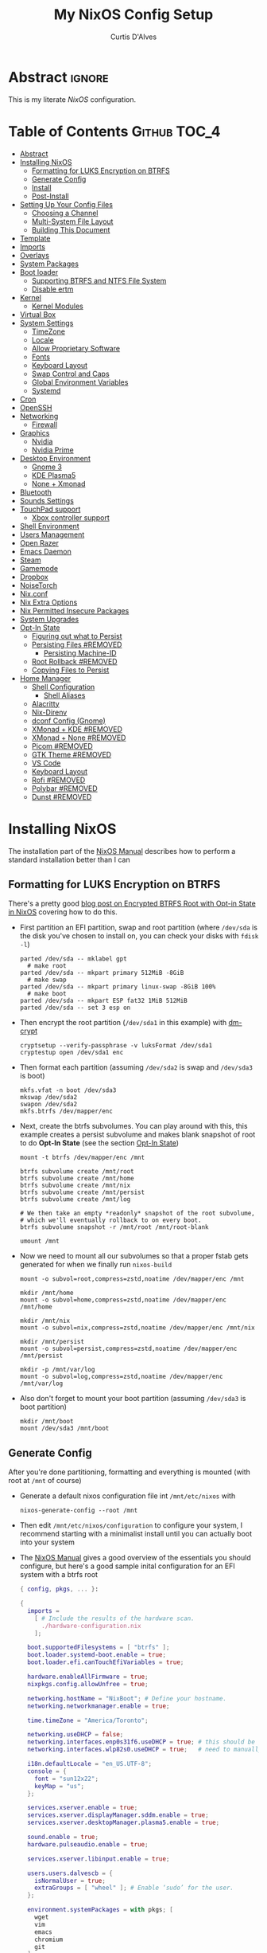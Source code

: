* Header                                                             :noexport:
# -*- mode: org; -*-
# (my/execute-startup-blocks)

#+TITLE: My NixOS Config Setup
#+AUTHOR: Curtis D'Alves
#+EMAIL: curtis.dalves@gmail.com
#+DESCRIPTION: My NixOS Configuration File, Written in Org-mode.
#+STARTUP: indent lognoteclock-out
#+OPTIONS: html-postamble:nil toc:nil d:nil num:nil :results nil
#+PROPERTY: header-args :tangle init.el :comments link :results none

* Abstract :ignore:
  :PROPERTIES:
  :CUSTOM_ID: Abstract
  :END:

  This is my literate [[nixos.org/manual/nixos/stable][NixOS]] configuration.

* Table of Contents                                            :Github:TOC_4:
  :PROPERTIES:
  :CUSTOM_ID: Table-of-Contents
  :END:
- [[#abstract][Abstract]]
- [[#installing-nixos][Installing NixOS]]
  - [[#formatting-for-luks-encryption-on-btrfs][Formatting for LUKS Encryption on BTRFS]]
  - [[#generate-config][Generate Config]]
  - [[#install][Install]]
  - [[#post-install][Post-Install]]
- [[#setting-up-your-config-files][Setting Up Your Config Files]]
  - [[#choosing-a-channel][Choosing a Channel]]
  - [[#multi-system-file-layout][Multi-System File Layout]]
  - [[#building-this-document][Building This Document]]
- [[#template][Template]]
- [[#imports][Imports]]
- [[#overlays][Overlays]]
- [[#system-packages][System Packages]]
- [[#boot-loader][Boot loader]]
  - [[#supporting-btrfs-and-ntfs-file-system][Supporting BTRFS and NTFS File System]]
  - [[#disable-ertm][Disable ertm]]
- [[#kernel][Kernel]]
  - [[#kernel-modules][Kernel Modules]]
- [[#virtual-box][Virtual Box]]
- [[#system-settings][System Settings]]
  - [[#timezone][TimeZone]]
  - [[#locale][Locale]]
  - [[#allow-proprietary-software][Allow Proprietary Software]]
  - [[#fonts][Fonts]]
  - [[#keyboard-layout][Keyboard Layout]]
  - [[#swap-control-and-caps][Swap Control and Caps]]
  - [[#global-environment-variables][Global Environment Variables]]
  - [[#systemd][Systemd]]
- [[#cron][Cron]]
- [[#openssh][OpenSSH]]
- [[#networking][Networking]]
  - [[#firewall][Firewall]]
- [[#graphics][Graphics]]
  - [[#nvidia][Nvidia]]
  - [[#nvidia-prime][Nvidia Prime]]
- [[#desktop-environment][Desktop Environment]]
  - [[#gnome-3][Gnome 3]]
  - [[#kde-plasma5][KDE Plasma5]]
  - [[#none--xmonad][None + Xmonad]]
- [[#bluetooth][Bluetooth]]
- [[#sounds-settings][Sounds Settings]]
- [[#touchpad-support][TouchPad support]]
  - [[#xbox-controller-support][Xbox controller support]]
- [[#shell-environment][Shell Environment]]
- [[#users-management][Users Management]]
- [[#open-razer][Open Razer]]
- [[#emacs-daemon][Emacs Daemon]]
- [[#steam][Steam]]
- [[#gamemode][Gamemode]]
- [[#dropbox][Dropbox]]
- [[#noisetorch][NoiseTorch]]
- [[#nixconf][Nix.conf]]
- [[#nix-extra-options][Nix Extra Options]]
- [[#nix-permitted-insecure-packages][Nix Permitted Insecure Packages]]
- [[#system-upgrades][System Upgrades]]
- [[#opt-in-state][Opt-In State]]
  - [[#figuring-out-what-to-persist][Figuring out what to Persist]]
  - [[#persisting-files-removed][Persisting Files #REMOVED]]
    - [[#persisting-machine-id][Persisting Machine-ID]]
  - [[#root-rollback-removed][Root Rollback #REMOVED]]
  - [[#copying-files-to-persist][Copying Files to Persist]]
- [[#home-manager][Home Manager]]
  - [[#shell-configuration][Shell Configuration]]
    - [[#shell-aliases][Shell Aliases]]
  - [[#alacritty][Alacritty]]
  - [[#nix-direnv][Nix-Direnv]]
  - [[#dconf-config-gnome][dconf Config (Gnome)]]
  - [[#xmonad--kde-removed][XMonad + KDE #REMOVED]]
  - [[#xmonad--none-removed][XMonad + None #REMOVED]]
  - [[#picom-removed][Picom #REMOVED]]
  - [[#gtk-theme-removed][GTK Theme #REMOVED]]
  - [[#vs-code][VS Code]]
  - [[#keyboard-layout-1][Keyboard Layout]]
  - [[#rofi-removed][Rofi #REMOVED]]
  - [[#polybar-removed][Polybar #REMOVED]]
  - [[#dunst-removed][Dunst #REMOVED]]

* Installing NixOS 
The installation part of the [[https://nixos.org/manual/nixos/stable/index.html#ch-installation][NixOS Manual]] describes how to perform a standard
installation better than I can

** Formatting for LUKS Encryption on BTRFS
There's a pretty good [[https://mt-caret.github.io/blog/posts/2020-06-29-optin-state.html][blog post on Encrypted BTRFS Root with Opt-in State in
NixOS]] covering how to do this. 

- First partition an EFI partition, swap and root
  partition (where ~/dev/sda~ is the disk you've chosen to install on, you can
  check your disks with ~fdisk -l~)
  #+BEGIN_SRC shell :tangle no
  parted /dev/sda -- mklabel gpt
    # make root
  parted /dev/sda -- mkpart primary 512MiB -8GiB
    # make swap
  parted /dev/sda -- mkpart primary linux-swap -8GiB 100%
    # make boot
  parted /dev/sda -- mkpart ESP fat32 1MiB 512MiB
  parted /dev/sda -- set 3 esp on
  #+END_SRC
- Then encrypt the root partition (~/dev/sda1~ in this example)  with [[https://wiki.archlinux.org/index.php/Dm-crypt][dm-crypt]]
  #+BEGIN_SRC shell :tangle no
  cryptsetup --verify-passphrase -v luksFormat /dev/sda1
  cryptestup open /dev/sda1 enc
  #+END_SRC
- Then format each partition (assuming ~/dev/sda2~ is swap and ~/dev/sda3~ is boot)
  #+BEGIN_SRC shell :tangle no
  mkfs.vfat -n boot /dev/sda3 
  mkswap /dev/sda2
  swapon /dev/sda2
  mkfs.btrfs /dev/mapper/enc
  #+END_SRC
- Next, create the btrfs subvolumes. You can play around with this, this example
  creates a persist subvolume and makes blank snapshot of root to do *Opt-In
  State* (see the section [[#opt-in-state][Opt-In State]])
  #+BEGIN_SRC shell :tangle no
  mount -t btrfs /dev/mapper/enc /mnt

  btrfs subvolume create /mnt/root
  btrfs subvolume create /mnt/home
  btrfs subvolume create /mnt/nix
  btrfs subvolume create /mnt/persist
  btrfs subvolume create /mnt/log

  # We then take an empty *readonly* snapshot of the root subvolume,
  # which we'll eventually rollback to on every boot.
  btrfs subvolume snapshot -r /mnt/root /mnt/root-blank

  umount /mnt
  #+END_SRC
- Now we need to mount all our subvolumes so that a proper fstab gets generated
  for when we finally run ~nixos-build~
  #+BEGIN_SRC shell :tangle no
  mount -o subvol=root,compress=zstd,noatime /dev/mapper/enc /mnt

  mkdir /mnt/home
  mount -o subvol=home,compress=zstd,noatime /dev/mapper/enc /mnt/home

  mkdir /mnt/nix
  mount -o subvol=nix,compress=zstd,noatime /dev/mapper/enc /mnt/nix

  mkdir /mnt/persist
  mount -o subvol=persist,compress=zstd,noatime /dev/mapper/enc /mnt/persist

  mkdir -p /mnt/var/log
  mount -o subvol=log,compress=zstd,noatime /dev/mapper/enc /mnt/var/log
  #+END_SRC
- Also don't forget to mount your boot partition (assuming ~/dev/sda3~ is boot
  partition)
  #+BEGIN_SRC shell :tangle no
  mkdir /mnt/boot
  mount /dev/sda3 /mnt/boot
  #+END_SRC
  
** Generate Config
After you're done partitioning, formatting and everything is mounted (with root
at ~/mnt~ of course)
- Generate a default nixos configuration file int ~/mnt/etc/nixos~ with
  #+BEGIN_SRC shell :tangle no
  nixos-generate-config --root /mnt
  #+END_SRC
- Then edit ~/mnt/etc/nixos/configuration~ to configure your system, I recommend
  starting with a minimalist install until you can actually boot into your
  system
- The [[https://nixos.org/manual/nixos/stable/index.html#ch-installation][NixOS Manual]] gives a good overview of the essentials you should configure,
  but here's a good sample inital configuration for an EFI system with a btrfs root
  #+BEGIN_SRC nix :tangle no
  { config, pkgs, ... }:

  {
    imports =
      [ # Include the results of the hardware scan.
        ./hardware-configuration.nix
      ];

    boot.supportedFilesystems = [ "btrfs" ];
    boot.loader.systemd-boot.enable = true;
    boot.loader.efi.canTouchEfiVariables = true;

    hardware.enableAllFirmware = true;
    nixpkgs.config.allowUnfree = true;

    networking.hostName = "NixBoot"; # Define your hostname.
    networking.networkmanager.enable = true;

    time.timeZone = "America/Toronto";

    networking.useDHCP = false;
    networking.interfaces.enp0s31f6.useDHCP = true; # this should be generated for you
    networking.interfaces.wlp82s0.useDHCP = true;   # need to manually turn on any network interfaces

    i18n.defaultLocale = "en_US.UTF-8";
    console = {
      font = "sun12x22";
      keyMap = "us";
    };

    services.xserver.enable = true;
    services.xserver.displayManager.sddm.enable = true;
    services.xserver.desktopManager.plasma5.enable = true;

    sound.enable = true;
    hardware.pulseaudio.enable = true;

    services.xserver.libinput.enable = true;

    users.users.dalvescb = {
      isNormalUser = true;
      extraGroups = [ "wheel" ]; # Enable ‘sudo’ for the user.
    };

    environment.systemPackages = with pkgs; [
      wget 
      vim
      emacs
      chromium
      git
    ];
  
    services.openssh.enable = true;
    system.stateVersion = "20.09"; # Did you read the comment?

    }
    #+END_SRC
  - Also make sure everything in ~/mnt/etc/nixos/hardware-configuration.nix~ is
    correct, in particular if you followed the btrfs file layout in the previous
    section make sure ~/var/log~ subvolume is mounted early enough in the boot
    process by adding ~neededForBoot = true~, i.e.
    #+BEGIN_SRC nix :tangle no
    fileSystems."/var/log" =
      { device = "/dev/disk/by-uuid/f73c53b7-ae6c-4240-89c3-511ad918edcc";
        fsType = "btrfs";
        options = [ "subvol=log" "compress=zstd" "noatime" ];
        neededForBoot = true;
      };
  #+END_SRC
  
** Install
Finally, after you've you have generated and edited your configuration, simply
run
#+BEGIN_SRC shell :tangle no
nixos-install
reboot
#+END_SRC

** Post-Install
After a successful installation you should 
- begin properly configuring ~/mnt/etc/nixos/configuration~
- if you followed the btrfs subvolume setup in [[#formatting-for-luks-encryption-on-btrfs][Formatting for LUKS Encryption on
  BTRFS]] optionally enable [[#opt-in-state][Opt-In State]]
  
* Setting Up Your Config Files
[[#building-this-document][Building This Document]] will generate a file ~common-configuration.nix~, which is
designed to be imported by your main ~configuration.nix~ that will contain any
system specific information so that the majority of your config can be shared by
multiple systems 

** Choosing a Channel
NixOS will default to the most recent stable channel (at the time of writing
this 20.09). To list the current channel you're on
#+BEGIN_SRC shell :tangle no
sudo nix-channel --list
  nixos https://nixos.org/channels/nixos-20.09
#+END_SRC
I use the nixos-unstable channel (it's not really that unstable, and makes NixOS
more of a rolling-release distro like Arch). Switch channels with
#+BEGIN_SRC shell :tangle no
sudo nix-channel --add https://nixos.org/channels/nixos-unstable nixos
sudo nix-channel --update
#+END_SRC
and then rebuild and upgrade (you should upgrade every time you do a nix-channel update)
#+BEGIN_SRC shell :tangle no
sudo nixos-rebuild switch --upgrade
#+END_SRC

** Multi-System File Layout
- Clone this repository to your home, i.e. if ~<user>~ is your username:
  ~/home/<user>/nixconfig~
- Create a new directory in the repo to store system specific configuration
  files, i.e. if <hostname> is your hostname create the directory:
  ~/home/<user>/nixconfig/<hostname>~
- Copy your generated ~/etc/nixos/hardware-configuration.nix~ into
  ~/home/<user>/nixconfig/<hostname>~
- Create a main configuration file
  ~/home/<user>/nixconfig/<hostname>/configuration.nix~ which will import the
  other configurations and contain any system specific config, for example:
  #+BEGIN_SRC nix :tangle no

  {
    imports =
      [ 
        ./hardware-configuration.nix
        ../common-configuration.nix
        ./user-configuration.nix
      ];

    networking.hostName = "<hostname>"; # replace with actual hostname
    nix.nixPath = [
      # "home-manager=/nix/var/nix/profiles/per-user/root/channels/home-manager"
      # "nixpkgs=/nix/var/nix/profiles/per-user/root/channels/nixos/nixpkgs"
      # "nixos-config=/home/<user>/nixconfig/${config.networking.hostName}/configuration.nix"
    ];


    networking.useDHCP = false;
    networking.interfaces.<interface>.useDHCP = true; # replace wiht actual networking interfaces

    fileSystems."/var/log".neededForBoot = true;
  }
  #+END_SRC
- Create a ~/home/<user>/nixconfig/<hostname>/user-configuration.nix~ and setup
  your user configuration (see [[#users-management][Users Management]])

- ~nix.nixPath~ will change your default ~nixo-config~ path from ~/etc/nixos~,
  but the first time you rebuild you'll have to specify this manually, i.e.
  #+BEGIN_SRC shell :tangle no
  nixos-rebuild -I /home/<user>/nixconfig/<hostname>/configuration.nix switch
  #+END_SRC
  
** Building This Document
This is an Emacs [[https://orgmode.org][Org Mode]] document, and thus needs emacs to be
built. However, on a fresh NixOS installation you can build this from a
temporary shell environment via
#+BEGIN_SRC sh :tangle no :results output silent 
nix-shell -p emacs
emacs --file NixOSConfiguration.org --eval '(progn (org-babel-tangle) (kill-emacs))'
#+END_SRC
However, I recommend you first do a basic install as laid out in [[#installing-nixos][Installing
NixOS]], then using ~org-babel-tangle~ from within emacs.

* Template
  - The NixOS configuration file is actually a /Nix expression/, which is the Nix
    package manager's purely functional language for describing how to build
    packages.
  - The first line (~{ config, pkgs, ... }~) denotes that  this is actually a
    function that takes at least two arguments ~config~ and ~pkgs~. The function
    returns a set of *option definitions* ~{ <<insert-config-here>> }~ (i.e. where
    the entirety of the configuration code in this document is inserted)
    
    #+BEGIN_SRC nix :tangle common-configuration.nix :noweb yes
    # Edit this configuration file to include configuration common between hosts
    # NOTE this was generated from the org file NixOSConfiguration.org
    { config, pkgs, flake-inputs, ... }:

    {
      <<insert-config-here>>
    }
    #+END_SRC
    
* Imports
Import other modules (and [[https://nix-community.github.io/home-manager/index.html#sec-install-nixos-module][Home Manager]]) here
#+BEGIN_SRC nix :tangle no :noweb-ref insert-config-here
imports = [ ];
#+END_SRC
*NOTE* to import home-manager this way you need to add it to nix channels with
#+BEGIN_SRC shell :tangle no
sudo nix-channel --add https://github.com/nix-community/home-manager/archive/master.tar.gz home-manager
sudo nix-channel --update
#+END_SRC
Also make sure home-manager is in your ~NIX_PATH~ variable (see [[#multi-system-file-layout][Multi-System
File Layout]] for an example of how/where to set it)

* Overlays
Overlays provide a method to extend and change the imported nixpkgs. See
[[https://nixos.wiki/wiki/Overlays][Overlays]] for details

#+BEGIN_SRC nix :tangle no :noweb-ref insert-config-here
nixpkgs.overlays = let
  # this overlay is just a tmp fix for a steam update issue, track here https://github.com/ValveSoftware/steam-runtime/issues/462
  # remove me when the issue is fixed
  steam-overlay =(self: super: { steam = super.steam.override { extraPkgs = pkgs: with pkgs; [ pango harfbuzz libthai ]; }; } ) ;
  plasma-framework-overly = (final: prev:
    let
      libsForQt5 = prev.libsForQt5.overrideScope' (
        finalx: prevx:
        let
          kdeFrameworks = prevx.kdeFrameworks.overrideScope' (
            finaly: prevy: {
              plasma-framework = prevy.plasma-framework.overrideAttrs (oldAttrs:
                rec {
                  # NOTE update me as nixpkgs gets updated, see
                  # nixpkgs/pkgs/development/libraries/kde-frameworks/srcs.nix to see current version
                  # and apply fixes in https://github.com/xmonad/xmonad/issues/174
                  src = pkgs.fetchurl {
                    url = "https://github.com/dalvescb/plasma-framework/archive/refs/tags/xmonad-5.90.tar.gz";
                    sha256 = "sha256-8EoNNnSW6nxwyc5h/vR6BnF71c3J2WlZL1ivHfcGsWI=";
                    name = "plasma-framework-5.90.0.tar.gz";
                  };
                });
            });
          plasma5 = prevx.plasma5;
          kdeGear = prevx.kdeGear;
          all = kdeFrameworks // plasma5 // plasma5.thirdParty // kdeGear;
          libsForQt5 = all // {
            inherit kdeFrameworks plasma5 kdeGear;
            kdeApplications = kdeGear;
          };
        in libsForQt5 // {
          inherit libsForQt5;
        });
    in { inherit libsForQt5;
          inherit (libsForQt5) plasma-desktop;
          plasma5Packages = libsForQt5;
        }
  );
  hls-overlay = (self: super:
    let
      disableCabalFlag = super.haskell.lib.disableCabalFlag;

      hslWithoutPlugins = super.haskellPackages.haskell-language-server.override  {
        hls-fourmolu-plugin = null;
        hls-ormolu-plugin = null;
        # supportedGhcVersions = [ "884" "8107" "90" ];
      };
      withoutFourmoluFlag = disableCabalFlag hslWithoutPlugins "fourmolu";
      hls = disableCabalFlag withoutFourmoluFlag "ormolu";
    in { haskell-language-server = hls;  } );
# in [ plasma-framework-overly ];
in [ ];  # use no overlays atm
#+END_SRC

* System Packages
Install packages system-wide by adding them to ~environment.systemPackages~.
*NOTE* multiple declarations (between modules) will result in /merging/ of this
list, so not necessarily all installed system packages need to be located here
#+BEGIN_SRC nix :tangle no :noweb-ref insert-config-here
environment.systemPackages = let
    system = "x86_64-linux";
    doom-emacs = flake-inputs.doom-emacs;
    my-cookies =
        # ...
        (
            pkgs.python3Packages.buildPythonPackage rec {
            pname = "my-cookies";
            version = "0.1.3";
            # src = pkgs.python3Packages.fetchPypi {
            #     inherit pname version;
            #     sha256 = "ddee63d0714e5d4c94a3a61550a4276dac6f014b43a114f31aa5bc1d47f3ad0f";
            # };
            src = pkgs.fetchurl {
              url = "https://files.pythonhosted.org/packages/8c/3e/bcebe0f7b2d2a622fe9ea181bedcdce6dc70eed480a098e4f0b1569b1da3/my_cookies-0.1.3.tar.gz";
              hash = "sha256-3e5j0HFOXUyUo6YVUKQnbaxvAUtDoRTzGqW8HUfzrQ8=";
            };
            doCheck = false;
            propagatedBuildInputs = [
                # Specify dependencies
                # pkgs.python3Packages.numpy
            ];
            }
        );
in with pkgs; [
  my-cookies
  wget
  ispell
  vim
  # emacs
  doom-emacs
  git
  imagemagick
  subversion
  firefox-bin
  chromium
  brave
  discord
  nix-index
  libva
  libva-utils
  razergenie
  linuxPackages_5_15.openrazer
  pciutils
  arc-kde-theme
  # plasma5.kwallet-pam
  # plasma5.sddm-kcm
  haskellPackages.stack
  # (haskell-language-server.override { supportedGhcVersions = [ "902" "924" ]; })
  haskell-language-server
  # haskellPackages.Cabal-syntax
  haskellPackages.Agda
  haskellPackages.implicit-hie
  cabal-install
  ghc
  python3Full
  snapper
  python38Packages.setuptools
  # emacs26Packages.agda2-mode
  agda
  agda-pkg
  texlive.combined.scheme-full
  # alacritty
  libsForQt5.ark
  zip
  unzip
  unrar
  mattermost-desktop
  slack
  teams
  zoom-us
  snapper
  # steam
  # steam-run
  chntpw
  ntfs3g
  libsForQt5.plasma-integration
  libsForQt5.plasma-browser-integration
  # libsForQt5.kdeconnect-kde
  libsForQt5.okular
  xorg.xkill
  htop
  linuxPackages_5_15.xpadneo
  gsmartcontrol
  smartmontools
  pkg-config
  alsa-lib
  xorg.xrandr
  arandr
  killall
  libnotify
  jupyter
  pandoc
  libreoffice
  rnnoise-plugin
  noisetorch
  vulkan-tools
  vulkan-loader
  vulkan-validation-layers
  python311Packages.pygments
  ipopt
  docker
  # haskell.packages.ghc883.haskell-language-server
  glmark2
  # ripgrep

  (ripgrep.overrideAttrs (old: {
                doInstallCheck = false;
        }))
  (ripgrep-all.overrideAttrs (old: {
                doInstallCheck = false;
        }))
  # ripgrep-all
  # dropbox - we don't need this in the environment. systemd unit pulls it in
  dropbox-cli
  nodePackages.mermaid-cli
  graphviz
  xdot
  haskellPackages.graphmod
  obs-studio
  vlc
  haruna
  mkvtoolnix
  niv
  shotcut
  gnome.nautilus
  gnome.sushi
  scrot
  btop
  lm_sensors
  xsensors
  hddtemp
  kde-gtk-config
  arc-theme
  materia-theme
  orchis-theme
  libsForQt5.knotifications
  libsForQt5.sddm-kcm
  libsForQt5.konqueror
  rnix-lsp
  spotify
  webtorrent_desktop
  transmission-qt
  kgraphviewer
  libgtop
  etcher
  openrgb
  poppler
  ditaa
  texlab
  ltex-ls
  html-tidy
  dolphin-emu
  sqlite
  clang
  clang-tools
  clangStdenv
  bear
  cmake
  elmPackages.elm
  elmPackages.nodejs
  elmPackages.elm-language-server
  elmPackages.elm-test
  elmPackages.elm-format
  elmPackages.elm-json
  elmPackages.elm-review
  elmPackages.elm-live
  elm2nix
  thunderbird
  silver-searcher
  gnome-icon-theme
  gnome.gnome-tweaks
  gnome.dconf-editor
  gnomeExtensions.appindicator
  gnomeExtensions.notes
  gnomeExtensions.just-perfection
  gnomeExtensions.gsconnect
  gnomeExtensions.another-window-session-manager
  gnomeExtensions.vitals
  # gnomeExtensions.freon
  gnomeExtensions.dash-to-panel
  gnomeExtensions.sound-output-device-chooser
  gnomeExtensions.gtk-title-bar
];
#+END_SRC

* Boot loader
 Configure the GRUB 2 bootloader on UEFI with
 #+BEGIN_SRC nix :tangle no :noweb-ref insert-config-here
 # Use the GRUB 2 boot loader (with EFI support)
 boot.loader.grub.enable = true;
 boot.loader.grub.version = 2;
 boot.loader.grub.device = "nodev";
 boot.loader.grub.efiSupport = true;
 boot.loader.grub.useOSProber = true;
 boot.loader.grub.fsIdentifier = "label";
 boot.loader.grub.efiInstallAsRemovable = true;
 boot.loader.efi.efiSysMountPoint = "/boot";

 # Use the systemd-boot EFI boot loader.
 # boot.loader.systemd-boot.enable = true;
 # boot.loader.efi.canTouchEfiVariables = true;
 #+END_SRC

** Supporting BTRFS and NTFS File System
If using a BTRFS filesystem add it to ~boot.supportedFilesystems~ and enable
~boot.hardware.enableAllFirmware~
#+BEGIN_SRC nix :tangle no :noweb-ref insert-config-here
boot.supportedFilesystems = [ "btrfs" "ntfs" ];
hardware.enableAllFirmware = true;
#+END_SRC

** Disable ertm
For some reason .. you need to disable ertm to bluetooth pair a xbox controller
#+BEGIN_SRC nix :tangle no :noweb-ref insert-config-here
boot.extraModprobeConfig = '' options bluetooth disable_ertm=1 '';
#+END_SRC

* Kernel
See [[https://nixos.wiki/wiki/Linux_kernel][NixOS Wiki Linux Kernel]] for details on selecting a kernel. If you don't
specify a kernel, it'll default to a the "latest" lts kernel
#+BEGIN_SRC nix :tangle no :noweb-ref insert-config-here
boot.kernelPackages = pkgs.linuxPackages_5_15;
#+END_SRC
** Kernel Modules
Set kernel modules to be loaded here

* Virtual Box
If installing NixOS inside of a virtual box (which is a great way to develop a
config) make sure to enable Guest Additions to get some nice extra features
including much better video support (add this to your hosts ~configuration.nix~)
  #+BEGIN_SRC nix :tangle no 
  virtualisation.virtualbox.guest.enable = true;
  #+END_SRC

* System Settings
** TimeZone
See [[https://en.wikipedia.org/wiki/List_of_tz_database_time_zones][list of tz database time zones]] for possible options
#+BEGIN_SRC nix :tangle no :noweb-ref insert-config-here
time.timeZone = "America/Toronto";
#+END_SRC

** Locale
Use the command ~locale -a~ to see a list of valid locales
#+BEGIN_SRC nix :tangle no :noweb-ref insert-config-here
i18n.defaultLocale = "en_US.UTF-8";
console = {
  font = pkgs.lib.mkForce "sun12x22";
  keyMap = pkgs.lib.mkForce "us";
};
#+END_SRC

** Allow Proprietary Software
Because NixOS is high and mighty Open Source software you need to manually specify
the installation of propriety (unfree) software is allowed (see the
[[https://nixos.wiki/wiki/FAQ/How_can_I_install_a_proprietary_or_unfree_package%3F][NixOS Wiki on Proprietary Packages]])
#+BEGIN_SRC nix :tangle no :noweb-ref insert-config-here
nixpkgs.config.allowUnfree = true;
#+END_SRC

** Fonts
Install fonts by adding them to ~fonts.fonts.pkgs~ (use override to select fonts
from a big package) see [[https://nixos.wiki/wiki/Fonts][NixOS Wiki Fonts]] for details
#+BEGIN_SRC nix :tangle no :noweb-ref insert-config-here
fonts = {
  fonts = with pkgs; [
      dejavu_fonts
      # (nerdfonts.override { fonts = [ "DejaVuSansMono" ]; } )
      nerdfonts
      source-code-pro
      emacs-all-the-icons-fonts
      jetbrains-mono
      font-awesome
      hack-font
      inconsolata
      inconsolata-nerdfont
    ];
};
#+END_SRC

** Keyboard Layout
#+BEGIN_SRC nix :tangle no :noweb-ref insert-config-here
services.xserver.layout = "us";
#+END_SRC
** Swap Control and Caps
#+BEGIN_SRC nix :tangle no :noweb-ref insert-config-here
services.xserver.xkbOptions = "ctrl:swapcaps"; # this stopped working on home-manager update. needs to be set through home.keyboard.options now?
#+END_SRC
** Global Environment Variables
Set global environment variables (to be initialized in /etc/profile) here
#+BEGIN_SRC nix :tangle no :noweb-ref insert-config-here
environment.variables =
  {
    # In firefox in about:config I switched gfx.webrender.all to true to fix bug causing
    # lag under high gpu load. 
    # But this introduced a new bug! that is fixed by this environment variable
    MOZ_X11_EGL = "1";
    HOSTNAME = "${config.networking.hostName}";
    XDG_SESSION_TYPE="x11";
    # needed to fix bug https://github.com/NixOS/nixpkgs/issues/48424
    WEBKIT_DISABLE_COMPOSITING_MODE = "1";
  };
#+END_SRC
** Systemd 
Set an extra variables usually set in ~/etc/systemd/system.conf~ here
#+BEGIN_SRC nix :tangle no :noweb-ref insert-config-here
systemd.extraConfig = ''
                    DefaultTimeoutStopSec=5s
                    DefaultTimeoutStartSec=5s
                    '';
#+END_SRC

* Cron
See [[https://nixos.wiki/wiki/Cron]] for details on configuring NixOS for cron
#+BEGIN_SRC nix :tangle no :noweb-ref insert-config-here
services.cron = {
  enable = true;
  systemCronJobs = [
      # updates ip for duckdns
      "*/5 * * * * root /home/dalvescb/duckdns/duck.sh >/dev/null 2>&1"
    ];
};
#+END_SRC

* OpenSSH
Enable OpenSSH server here. NOTE you can authorize public keys for users by adding
~users.users.USERNAME.openssh.authroizedKeys.keys = [ "PUBLIC KEY STRING" ];~ to
host specific configuration file
#+BEGIN_SRC nix :tangle no :noweb-ref insert-config-here
services.openssh.enable = true;
#+END_SRC

* Networking
- The hostname and DHCP settings should already be set in your
  ~configuration.nix~ (see [[#multi-system-file-layout][Multi-System File Layout]])
- Enable network manager with
#+BEGIN_SRC nix :tangle no :noweb-ref insert-config-here
networking.networkmanager.enable = true;
#+END_SRC

** Firewall
Open TCP/UDP ports on which incoming connects are accepted:
  - *KDE Connect* ports: 1714-1764
  - *Dropbox* ports: 17500
#+BEGIN_SRC nix :tangle no :noweb-ref insert-config-here
networking.firewall.allowedTCPPortRanges = [
  # KDE Connect
  {
    from = 1714;
    to = 1764;
  }
  # Dropbox
  {
    from = 17500;
    to = 17500;
  }
  # SSH
  {
    from = 22;
    to = 22;
  } 
];

networking.firewall.allowedUDPPortRanges = [
  # KDE Connect
  {
    from = 1714;
    to = 1764;
  }
  # Dropbox
  {
    from = 17500;
    to = 17500;
  }
  # SSH
  {
    from = 22;
    to = 22;
  }
];
#+END_SRC

* Graphics
Because graphics drivers vary from system to system, I put the configuration for
them in their own modules (separate from the ~common-configuration.nix~ file the
rest of this document generates. The two main configurations I have are
- ~nvidia.nix~ standard proprietary nvidia driver that uses just a discrete gpu
- ~nvidiaprime.nix~
** Nvidia
A simple setup for a dedicated nvidia MXM card can be done via the following
configuration
#+BEGIN_SRC nix :tangle nvidia.nix
{pkgs, ... }:

{
  services.xserver.videoDrivers = [ "nvidia" ];
  # services.xserver.dpi = 96;
  hardware.opengl = {
    enable = true;
    extraPackages = with pkgs; [
        vaapiIntel
        vaapiVdpau
        libvdpau-va-gl
      ];
    setLdLibraryPath = true;
    driSupport = true;
    driSupport32Bit = true;
  };
}
#+END_SRC

** Nvidia Prime
For a laptop with dedicated and integrated graphics, you can operate in hybrid
mode (to get the power of the dedicated gpu when necessary and power saving with
integrated) using Nvidia Optimus via the following configuration
#+BEGIN_SRC nix :tangle nvidiaprime.nix
{pkgs, ... }:

{
  # environment.systemPackages = [ nvidia-offload ]; 
  # services.xserver.videoDrivers = [ "intel" "modesetting" "nvidia" ];
  services.xserver.videoDrivers = [ "nvidia" ];
  services.xserver.dpi = 96;
  hardware.nvidia.prime = {
    # offload.enable = true;
    sync.enable = true;
    # Bus ID of the Intel GPU. You can find it using lspci, either under 3D or VGA
    intelBusId = "PCI:0:2:0";

    # Bus ID of the NVIDIA GPU. You can find it using lspci, either under 3D or VGA
    nvidiaBusId = "PCI:1:0:0";
  };
  hardware.opengl = {
    enable = true;
    extraPackages = with pkgs; [
        vaapiIntel
        vaapiVdpau
        libvdpau-va-gl
      ];
  };
  hardware.opengl.driSupport32Bit = true;
}
#+END_SRC
*NOTE* it requires ~nixpkgs.config.allowUnfree~ enabled (see [[#allow-proprietary-software][Allow Proprietary Software]])

* Desktop Environment
** Gnome 3
#+BEGIN_SRC nix :tangle no :noweb-ref insert-config-here
services.xserver.enable = true;
services.xserver.displayManager.gdm.enable = true;
services.xserver.desktopManager.gnome.enable = true;

services.dbus.packages = [ pkgs.dconf ];
services.udev.packages = with pkgs; [ gnome.gnome-settings-daemon ];
#+END_SRC

** KDE Plasma5
#+BEGIN_SRC nix :tangle no
services.xserver.enable = true;
# services.xserver.displayManager.lightdm.enable = true;
services.xserver.displayManager.sddm.enable = true;
services.xserver.desktopManager.plasma5.enable = true;

# services.xserver.displayManager.defaultSession = "none+xmonad";
services.xserver.windowManager.xmonad = {
    enable = true;
    enableContribAndExtras = true;
  };
#+END_SRC

Global Theme doesn't seem to work (for downloading/installing new themes) but
- You can download new themes from the [[https://store.kde.org][KDE Store]] (say ~Sweet.tar.xz~) and
  install them (mutably) with
  #+BEGIN_SRC shell :tangle no
  kpackagetool5 -t Plasma/LookAndFeel -i Sweet.tar.xz
  #+END_SRC
- This installs the theme in ~$HOME/.local/share/plasma/look-and-feel~
- To switch the theme on, either edit ~$HOME/.config/plasmarc~ manually or do so
  with 
  #+BEGIN_SRC shell :tangle no
  kwriteconfig5 --key Theme Sweet
  #+END_SRC

** None + Xmonad
#+BEGIN_SRC nix :tangle no 
services = {
  gnome.gnome-keyring.enable = true;
  gnome.sushi.enable = true;
  upower.enable = true;
  
  dbus = {
    enable = true;
    packages = [ pkgs.gnome.dconf ];
  };

  xserver.enable = true;

  xserver.displayManager.defaultSession = "none+xmonad";

  xserver.windowManager.xmonad = {
    enable = true;
    enableContribAndExtras = true;
  };
};

console.useXkbConfig = true;
systemd.services.upower.enable = true;
#+END_SRC

* Bluetooth
Enable bluetooth support with one simple line (see
[[https://nixos.wiki/wiki/Bluetooth][NixOS Wiki Bluetooth]] for further details)
#+BEGIN_SRC nix :tangle no :noweb-ref insert-config-here
hardware.bluetooth.enable = true;
services.blueman.enable = true;
hardware.bluetooth.settings = {
  General = {
    Enable = "Source,Sink,Media,Socket";
    };
};
#+END_SRC
The ~hardware.bluetooth.settings~ was suggested for enabling the A2DP profile
for headsets in the wiki, although it might not be necessary

* Sounds Settings
Standard sound support is enabled through [[https://nixos.wiki/wiki/PulseAudio][Pulse Audio]].

However, I have switched to [[https://nixos.wiki/wiki/PipeWire][Pipewire]] as it seems to be less buggy with bluetooth
headsets. I've left my previous pulse audio configuration commented out
 #+BEGIN_SRC nix :tangle no :noweb-ref insert-config-here
 sound.enable = true;
 # hardware.pulseaudio = {
 #    enable = true;
 #    support32Bit = true;
 #    # NixOS allows either a lightweight build (default) or full build of PulseAudio to be installed.
 #    # Only the full build has Bluetooth support, so it must be selected here.
 #    package = pkgs.pulseaudioFull;
 # };
 hardware.pulseaudio.enable = false;
 security.rtkit.enable = true;
 services.pipewire = {
  enable = true;
  alsa.enable = true;
  alsa.support32Bit = true;
  pulse.enable = true;
  # If you want to use JACK applications, uncomment this
  #jack.enable = true;
 };
 #+END_SRC
 You may also need to add users to the ~audio~ group (see [[#users-management][Users Management]])

* TouchPad support
To enable touchpad support through [[https://wiki.archlinux.org/index.php/Libinput][LibInput]] add
#+BEGIN_SRC nix :tangle no :noweb-ref insert-config-here
services.xserver.libinput.enable = true;
#+END_SRC

** Xbox controller support
#+BEGIN_SRC nix :tangle no :noweb-ref insert-config-here
hardware.xpadneo.enable = true;
#+END_SRC

* Shell Environment
Enable the default shell (i.e. bash,zhs,fish,etc) here
#+BEGIN_SRC nix :tangle no :noweb-ref insert-config-here
programs.zsh.enable = true;
programs.fish.enable = true;
#+END_SRC
To set the default shell see the next section ([[#users-management][Users Management]])

* Users Management
I like to declaretively set my user configurations, including their password via
a ~hashedPassword~. Because of this, I keep my user configuration in a seperate
file ~user-configuration.nix~ that I import and do not include in this document
or GitHub repo.

An example of this file is
#+BEGIN_SRC nix :tangle no 
{ config, pkgs, ... }:

{
  users.mutableUsers = false;

  users.users.dalvescb = {
    isNormalUser = true;
    home = "/home/dalvescb";
    extraGroups = [ "wheel" "networkmanager" ]; 
    shell = pkgs.zsh;
    hashedPassword = "asdl;fkjasdfnamsdcoimalkamxzcOIUZlknasdfkdf";
          # generate me with mkpasswd -m sha-512
  };

  # disable root password
  users.users.root.hashedPassword = "*";
}
#+END_SRC

* Open Razer
In order to use *razergenie* (installed in [[#system-packages][System Packages]]) to configure rgb for
razer peripherals, you need to enable the open razer daemon with
#+BEGIN_SRC nixos :tangle no :noweb-ref insert-config-here
hardware.openrazer.enable = true;
#+END_SRC
You also need to add your user to the ~plugdev~ group in your user configuration
(see  [[#users-management][Users Management]])

* Emacs Daemon
To install and enable the systemd user service for the Emacs daemon, add the
following
#+BEGIN_SRC nix :tangle no :noweb-ref insert-config-here
services.emacs.enable = true;
services.emacs.defaultEditor = true;
#+END_SRC

* Steam
To fix an issue with proton 5.13, steam now needs to be installed as a service
(for the foreseeable future?), and not in ~environment.system-packages~. See the
following [[https://github.com/NixOS/nixpkgs/pull/114024][pull request]] for details
#+BEGIN_SRC nix :tangle no :noweb-ref insert-config-here
programs.steam.enable = true;
#+END_SRC

* Gamemode
Gamemode is a daemon/lib for linux that allows games to request a set of
optimizations to be temporarily applied. Will generally be used with steam by
adding the launch option ~gamemoderun %command$~
#+BEGIN_SRC nix :tangle no :noweb-ref insert-config-here
programs.gamemode.enable = true;
#+END_SRC

* Dropbox
Unfortunately there's no Dropbox module in nixpkgs, however the [[https://nixos.wiki/wiki/Dropbox][NixOS
Wiki on Dropbox]] provides instructions for adding support via a service like so
#+BEGIN_SRC nix :tangle no :noweb-ref insert-config-here
systemd.user.services.dropbox = {
    description = "Dropbox";
    wantedBy = [ "graphical-session.target" ];
    environment = {
      QT_PLUGIN_PATH = "/run/current-system/sw/" + pkgs.qt5.qtbase.qtPluginPrefix;
      QML2_IMPORT_PATH = "/run/current-system/sw/" + pkgs.qt5.qtbase.qtQmlPrefix;
    };
    serviceConfig = {
      ExecStart = "${pkgs.dropbox.out}/bin/dropbox";
      ExecReload = "${pkgs.coreutils.out}/bin/kill -HUP $MAINPID";
      KillMode = "control-group"; # upstream recommends process
      Restart = "on-failure";
      PrivateTmp = true;
      ProtectSystem = "full";
      Nice = 10;
    };
  };
#+END_SRC

* NoiseTorch
[[https://github.com/lawl/NoiseTorch][NoiseTorch]] is a real-time noise suppressor for Linux that works with PulseAudio
or Pipewire (it requires the setcap wrapper to run properly and thus needs to be
enabled as a service)
#+BEGIN_SRC nix :tangle no :noweb-ref insert-config-here
programs.noisetorch.enable = true;
#+END_SRC

* Nix.conf
These settings will configure settings int ~/etc/nix/nix.conf~

#+BEGIN_SRC nix :tangle no :noweb-ref insert-config-here
nix.settings.trusted-public-keys = [
  "hydra.iohk.io:f/Ea+s+dFdN+3Y/G+FDgSq+a5NEWhJGzdjvKNGv0/EQ=" # Binary Cache for Haskell.nix
];

nix.settings.substituters = [
  "https://cache.iog.io" # Binary Cache for Haskell.nix
];

#  this was added to fix the following error when using buildStackProject
# error: derivation '/nix/store/5sdvfa4fg9rsrqnl120ji9gnn6fa15gc-Coconut-env.drv' has '__noChroot' set, but that's not allowed when 'sandbox' is 'true'
nix.settings.sandbox = false;
#+END_SRC

* Nix Extra Options
The following extra options are needed by Home Manager for nix-direnv (see the
[[https://github.com/nix-community/nix-direnv][direnv github]] for details
#+BEGIN_SRC nix :tangle no :noweb-ref insert-config-here
nix.extraOptions = ''
                 keep-outputs = true
                 keep-derivations = true
                 '';
#+END_SRC
* Nix Permitted Insecure Packages
Add any packages marked as insecure that you want to build here anyways
#+BEGIN_SRC nix :tangle no :noweb-ref insert-config-here
nixpkgs.config.permittedInsecurePackages = [
                "electron-12.2.3"
              ];
#+END_SRC
* System Upgrades
Configure how System Upgrades are performed here
#+BEGIN_SRC nix :tangle no :noweb-ref insert-config-here
# enables auto-updating
system.autoUpgrade.enable = false;
system.autoUpgrade.allowReboot = false;

# This value determines the NixOS release from which the default
# settings for stateful data, like file locations and database versions
# on your system were taken. It‘s perfectly fine and recommended to leave
# this value at the release version of the first install of this system.
# Before changing this value read the documentation for this option
# (e.g. man configuration.nix or on https://nixos.org/nixos/options.html).
system.stateVersion = "20.09"; # Did you read the comment?
#+END_SRC

* Opt-In State
If you followed the formatting laid out in [[#formatting-for-luks-encryption-on-btrfs][Formatting for LUKS Encryption on
BTRFS]],
(i.e. you should have a BTRFS filesystem with the following subvolumes)
 - root ~/~
 - home ~/home~
 - nix ~/nix~
 - persist ~/persist~
 - log ~/var/log~
then it's possible to setup the root subvolume to restore to a snapshot
automatically each boot. This gives you a nice "clean OS smell" each time you
boot. The article [[https://mt-caret.github.io/blog/posts/2020-06-29-optin-state.html][Encypted Btrfs Root with Opt-in State on NixOS]] gives a good
overview of how to go about this.

Of course this comes at a cost, mainly sometimes you'll want certain files to
persist which will require extra work copying and symlinking to the ~persist~
subvolume

** Figuring out what to Persist
To figure out which files you may want to persist, you'll probably want to take a
diff of files that have changes from your current (in use) root partition and
the blank snapshot. To do this:
- First mount the root subvolume with
  #+BEGIN_SRC sh :tangle no
  sudo mkdir /mnt
  sudo mount -o subvol=/ /dev/mapper/enc /mnt
  ./fs-diff.sh
  #+END_SRC
- Then execute the following script
  #+BEGIN_SRC sh :tangle no
  #!/usr/bin/env bash
  # fs-diff.sh
  set -euo pipefail

  OLD_TRANSID=$(sudo btrfs subvolume find-new /mnt/root-blank 9999999)
  OLD_TRANSID=${OLD_TRANSID#transid marker was }

  sudo btrfs subvolume find-new "/mnt/root" "$OLD_TRANSID" |
  sed '$d' |
  cut -f17- -d' ' |
  sort |
  uniq |
  while read path; do
    path="/$path"
    if [ -L "$path" ]; then
      : # The path is a symbolic link, so is probably handled by NixOS already
    elif [ -d "$path" ]; then
      : # The path is a directory, ignore
    else
      echo "$path"
    fi
  done
  #+END_SRC

** Persisting Files #REMOVED
We copy files/directories in ~/etc/~ to their own spot in ~/persist/etc/~ to
make them persist (~/etc/nixos~ is a good example of a directory we need to do
this with) and use systemd's [[https://www.freedesktop.org/software/systemd/man/tmpfiles.d.html][tmpfiles.d]] to symlink files as necessary 
#+BEGIN_SRC nix :tangle no
environment.etc = {
  # persist /etc/nixos
  nixos.source = "/persist/etc/nixos";
  NIXOS.source = "/persist/etc/NIXOS";
  # persist NetworkManager 
  "NetworkManager/system-connections".source = "/persist/etc/NetworkManager/system-connections";
  # persist adjtime
  # adjtime.source = "/persist/etc/adjtime";
};

systemd.tmpfiles.rules = [
 "L /var/lib/NetworkManager/secret_key - - - - /persist/var/lib/NetworkManager/secret_key"
 "L /var/lib/NetworkManager/seen-bssids - - - - /persist/var/lib/NetworkManager/seen-bssids"
 "L /var/lib/NetworkManager/timestamps - - - - /persist/var/lib/NetworkManager/timestamps"
 "L /var/lib/bluetooth - - - - /persist/var/lib/bluetooth"
];

security.sudo.extraConfig = ''
  # rollback results in sudo lectures after each reboot
  Defaults lecture = never
'';
#+END_SRC

*NOTE* the first time you add something to ~/persist~ you still need to manually
 copy them (see [[#copying-files-to-persist][Copying Files to Persist]])

*** Persisting Machine-ID
- The file ~/etc/machine-id~ is blank on first boot but then is given a unique
  value corresponding to your machine-id. We need to persist this for certain
  functionality (including persisting ~journald~ entries).
- *AFTER FIRST BOOT* add the following to your hosts ~configuration.nix~
  #+BEGIN_SRC nix :tangle no
  environment.etc."machine-id".text = "b7665d1914cd41dc93406d8488004eb0";
  #+END_SRC
- *WHERE* the above code is the generated machine-id inside ~/etc/machine-id~
  after first boot
- *NOTE* because this is unique to different hosts this isn't generated by this
  document in ~common-configuration.nix~, it must be added to
  ~configuration.nix~ manually
  
** Root Rollback #REMOVED
Finally, we need to configure NixOS to rollback the root subvolume (to our
root-blank snapshot) on boot
#+BEGIN_SRC nix :tangle no
# Note `lib.mkBefore` is used instead of `lib.mkAfter` here.
boot.initrd.postDeviceCommands = pkgs.lib.mkBefore ''
  mkdir -p /mnt

  # We first mount the btrfs root to /mnt
  # so we can manipulate btrfs subvolumes.
  mount -o subvol=/ /dev/mapper/enc /mnt

  # While we're tempted to just delete /root and create
  # a new snapshot from /root-blank, /root is already
  # populated at this point with a number of subvolumes,
  # which makes `btrfs subvolume delete` fail.
  # So, we remove them first.
  #
  # /root contains subvolumes:
  # - /root/var/lib/portables
  # - /root/var/lib/machines
  #
  # I suspect these are related to systemd-nspawn, but
  # since I don't use it I'm not 100% sure.
  # Anyhow, deleting these subvolumes hasn't resulted
  # in any issues so far, except for fairly
  # benign-looking errors from systemd-tmpfiles.
  btrfs subvolume list -o /mnt/root |
  cut -f9 -d' ' |
  while read subvolume; do
    echo "deleting /$subvolume subvolume..."
    btrfs subvolume delete "/mnt/$subvolume"
  done &&
  echo "deleting /root subvolume..." &&
  btrfs subvolume delete /mnt/root

  echo "restoring blank /root subvolume..."
  btrfs subvolume snapshot /mnt/root-blank /mnt/root

  # Once we're done rolling back to a blank snapshot,
  # we can unmount /mnt and continue on the boot process.
  umount /mnt
'';
#+END_SRC

** Copying Files to Persist
NixOS will take care of creating the specified symlinks, but we still need to
manually move relevant files we adding them to ~/persist~ for the first time,
i.e. after the previous steps run
#+BEGIN_SRC shell :tangle no 
sudo nixos-rebuild boot

# persist NetworkManager
sudo mkdir -p /persist/etc/NetworkManager
sudo cp -r {,/persist}/etc/NetworkManager/system-connections
sudo mkdir -p /persist/var/lib/NetworkManager
sudo cp /var/lib/NetworkManager/{secret_key,seen-bssids,timestamps} /persist/var/lib/NetworkManager/
# persist nixos
sudo cp -r {,/persist}/etc/nixos
sudo cp -r {,/persist}/etc/NIXOS
# persist adjtime
sudo cp {,/persist}/etc/adjtime
# copy bluetooth
sudo cp -r /var/lib/bluetooth /persist/var/lib/
#+END_SRC

* Home Manager
NixOS configurations aren't designed to generate user-specific configurations
(i.e. user installed packages or config files located in ~$HOME~. To do this we
need the [[https://rycee.gitlab.io/home-manager/][Home Manager]] add on
#+BEGIN_SRC nix :tangle home.nix :noweb yes
{ config, pkgs, ... }:
{
  home.username = "dalvescb";
  home.homeDirectory = "/home/dalvescb";
  home.stateVersion = "20.09";
  programs.home-manager.enable = true;

  home.packages = with pkgs; [
    gimp
    pavucontrol
    xorg.xmessage
    nitrogen
    font-awesome
    # font-awesome-ttf      # used by polybar
    material-design-icons # used by polybar
    xmonad-log
    pasystray
    blueman
    networkmanagerapplet
    networkmanager_dmenu
    dmenu
    # (pkgs.linkFarm "dmenu" [ {
    #   name = "bin/dmenu";
    #   path = "${pkgs.rofi}/bin/rofi";
    # } ])
    gnome.adwaita-icon-theme
    # dunst
    arc-icon-theme
    steam-run
    dconf2nix
    alacritty
  ];

  <<insert-home-here>>

}
#+END_SRC
*NOTE*: You need to import home-manager before using it (see [[#imports][Imports]]). All the
 following home-manager specific configurations are inserted into ~<<insert-home-here>>~

** Shell Configuration
I use zsh with a couple of non-standard plugins
which have to be fetched manually from GitHub, including:
  - [[https://github.com/zsh-users/zsh-autosuggestions][ZSH Autosuggestions]]
  - [[https://github.com/zsh-users/zsh-syntax-highlighting][ZSH Syntax Highlighting]]
    
#+BEGIN_SRC nix :tangle no :noweb-ref insert-home-here
programs.zsh.enable = true;
programs.zsh.oh-my-zsh.enable = true;
programs.zsh.oh-my-zsh.plugins = [ "git" ];
programs.zsh.oh-my-zsh.theme = "amuse";

programs.zsh.plugins = let
  zsh-syntax-highlighting = {
     name = "zsh-syntax-highlighting";
     src = pkgs.fetchFromGitHub {
       owner = "zsh-users";
       repo = "zsh-syntax-highlighting";
       rev = "0.7.1";
       sha256 = "03r6hpb5fy4yaakqm3lbf4xcvd408r44jgpv4lnzl9asp4sb9qc0";
     };
   };
  zsh-autosuggestions = {
     name = "zsh-autosuggestions";
     src = pkgs.fetchFromGitHub {
       owner = "zsh-users";
       repo = "zsh-autosuggestions";
       rev = "v0.6.4";
       sha256 = "0h52p2waggzfshvy1wvhj4hf06fmzd44bv6j18k3l9rcx6aixzn6";
     };
   };
  in [ 
      zsh-syntax-highlighting
      zsh-autosuggestions
     ];
#+END_SRC

*** Shell Aliases
Instead of in .profile, .bash, etc create aliases declaratively here 
#+BEGIN_SRC nix :tangle no :noweb-ref insert-config-here
programs.zsh.shellAliases = { 
  e = "emacsclient";
  ec ="emacsclient -c";
};
#+END_SRC

** Alacritty
Configuration of the Alacritty terminal emulator (see [[https://github.com/alacritty/alacritty/blob/master/alacritty.yml][Default Alacritty Config
File]] for configuration options)
#+BEGIN_SRC nix :tangle no :noweb-ref insert-home-here
programs.alacritty.enable = true;
programs.alacritty.settings = {
  window.opacity = 1.0;
  font.normal = {
    family = "Source Code Pro";
    style = "Regular";
  };
  font.bold = {
    family = "Source Code Pro";
    style = "Bold";
  };
  font.italic = {
    family = "Source Code Pro";
    style = "Italic";
  };
  font.bold_italic = {
    family = "Source Code Pro";
    style = "Bold Italic";
  };
  font.size = 14.0;
  import = [ "~/nixconfig/alacritty/dracula.yml" ];
  key_bindings = [
    {
      key = "N";
      mods = "Control|Shift";
      action = "SpawnNewInstance";
    }
  ];
};
#+END_SRC

** Nix-Direnv
A fast, persistent implementation of direnv's use-nix, see [[https://github.com/nix-community/nix-direnv][nix-direnv]] for
details
#+BEGIN_SRC nix :tangle no :noweb-ref insert-home-here
programs.direnv.enable = true;
programs.direnv.nix-direnv.enable = true;
#+END_SRC

** dconf Config (Gnome)
Dump current dconf settings with ~dconf dump / > dconf-backup~ 
#+BEGIN_SRC nix :tangle no :noweb-ref insert-home-here
# dconf.settings = {

#   "desktop/wm/keybindings" = { 
#       "close"= "['<Shift><Super>c']";
#       "cycle-windows"= "['<Super>o']";
#       "cycle-windows-backward"= "['<Shift><Super>o']";
#       "maximize"="@as []";
#       "minimize"="@as []";
#       "move-to-monitor-left"= "['<Shift><Super>j']";
#       "move-to-monitor-right"= "['<Shift><Super>k']";
#       "move-to-workspace-1"= "['<Shift><Super>exclam']";
#       "move-to-workspace-2"= "['<Shift><Super>at']";
#       "move-to-workspace-3"= "['<Shift><Super>numbersign']";
#       "move-to-workspace-4"= "['<Shift><Super>dollar']";
#       "move-to-workspace-left"= "['<Shift><Super>h']";
#       "move-to-workspace-right"= "['<Shift><Super>l']";
#       "switch-input-source"= "@as []";
#       "switch-input-source-backward"= "@as []";
#       "switch-to-workspace-1"= "['<Super>1']";
#       "switch-to-workspace-2"= "['<Super>2']";
#       "switch-to-workspace-3"= "['<Super>3']";
#       "switch-to-workspace-4"= "['<Super>4']";
#       "switch-to-workspace-left"= "['<Super>h']";
#       "switch-to-workspace-right"= "['<Super>l']";
#       "toggle-fullscreen"= "['<Shift><Super>space']";
#       "toggle-maximized"= "['<Super>i']";
#     };
  
#     "mutter/keybindings" = {
#       "switch-monitor" = "['XF86Display']";
#       "toggle-tiled-left" = "['<Super>j']";
#       "toggle-tiled-right" = "['<Super>k']";
#     };
  
#     "settings-daemon/plugins/media-keys" = {
#       "screensaver" = "@as []";
#       "search" = "['<Super>p']";
#     };
#   };
#+END_SRC

** XMonad + KDE #REMOVED
[[https://xmonad.org][XMonad]] is a tiling window manager written and configured in Haskell (which is a
good enough reason alone to make it the window manager for me)
#+BEGIN_SRC nix :tangle no
xsession = {
  enable = true;
  
  windowManager.xmonad = {
    enable = true;
    enableContribAndExtras = true;
    extraPackages = hp: [
      hp.dbus
      hp.monad-logger
      hp.xmonad-contrib
      hp.xmobar
    ];
    config = ./xmonad/xmonad.hs;
  };
};
#+END_SRC
In order to configure KDE to use xmonad as its window manager instead of its
default window manager (KWin), you need to configure the following script
(see [[https://wiki.haskell.org/Xmonad/Using_xmonad_in_KDE][wiki.haskell.org/Xmonad/Using_xmonad_in_KDE]] for details)
#+BEGIN_SRC nix :tangle no
home.file.".config/plasma-workspace/env/set_window_manager.sh".text = ''
                                                                    export KDEWM=${pkgs.haskellPackages.xmonad}/bin/xmonad
                                                                    '';
home.file.".config/plasma-workspace/env/set_window_manager.sh".executable = true;
#+END_SRC
** XMonad + None #REMOVED
[[https://xmonad.org][XMonad]] is a tiling window manager written and configured in Haskell (which is a
good enough reason alone to make it the window manager for me)
#+BEGIN_SRC nix :tangle no
xsession = let
  extraCommands = ''
      if [ $HOSTNAME = NixMachine ] ; then
                ${pkgs.xorg.xrandr}/bin/xrandr --output DP-0 --primary --mode 2560x1440 --panning 2560x1440+1440+678 --rate 144.00 --output DP-2 --mode 2560x1440 --panning 2560x1440+4000+927 --rate 144.00 --right-of DP-0 --output DP-4 --rotate right --mode 2560x1440 --rate 60.00 --left-of DP-0
      fi 
  '';
in {
  enable = true;
  
  initExtra = extraCommands;
  
  windowManager.xmonad = {
    enable = true;
    enableContribAndExtras = true;
    extraPackages = hp: [
      hp.dbus
      hp.monad-logger
      hp.xmonad-contrib
      hp.xmobar
    ];
    config = ./xmonad/xmonad.hs;
  };
};
#+END_SRC

** Picom #REMOVED
[[https://github.com/yshui/picom][Picom]] is a compositor. Wtf is a compositor?? Kind of a weird thing, according to
[[https://en.wikipedia.org/wiki/Compositing_window_manager][Wikipedia]] a compositing window manager is a provides applications with an
off-screen buffer for each window. In simpler terms, if you want fancy blurring
and other window effects you need one
#+BEGIN_SRC nix :tangle no
services.picom = {
    enable = true;
    # package = pkgs.picom.overrideAttrs(o: {
    #       src = pkgs.fetchFromGitHub {
    #         repo = "picom";
    #         owner = "ibhagwan";
    #         rev = "44b4970f70d6b23759a61a2b94d9bfb4351b41b1";
    #         sha256 = "0iff4bwpc00xbjad0m000midslgx12aihs33mdvfckr75r114ylh";
    #       };
    # });
    # activeOpacity = "1.0";
    # inactiveOpacity = "1.0";
    blur = true;
    backend = "glx";
    # experimentalBackends = true;
    fade = true;
    fadeDelta = 5;
    vSync = true;
    # opacityRule = [ 
    #                 "100:class_g   *?= 'Brave-browser'"
    #                 "60:class_g    *?= 'Alacritty'"
    #               ];
    
    shadow = true;
    shadowOpacity = "0.75";
    extraOptions = ''
                 xrender-sync-fence = true;
                 detect-client-opacity = true;
                 use-ewmh-active-win = true;
                 mark-ovredir-focused = false;
    '';
    #  mark-wmwin-focused = true;
    # inactive-opacity-override = true;
};
#+END_SRC

** GTK Theme #REMOVED
Even though gnome is not installed, you can still set the GTK theme for
any application that uses GTK
#+BEGIN_SRC nix :tangle no
gtk = {
  enable = true;
  iconTheme = {
    name = "Adwaita-dark";
    package = pkgs.gnome.adwaita-icon-theme;
  };
  theme = {
    name = "Adwaita-dark";
    package = pkgs.gnome.adwaita-icon-theme;
  };
};
#+END_SRC

** VS Code
This will enable VS Code using buildFHSUserEnv so that you can install
extensions without having to declare them in this config
#+BEGIN_SRC nix :tangle no :noweb-ref insert-home-here
programs.vscode.enable = true;
programs.vscode.package = pkgs.vscode-fhs;
#+END_SRC

** Keyboard Layout
This will set the keyboard layout (which used to be set by services.xserver)
#+BEGIN_SRC nix :tangle no :noweb-ref insert-home-here
home.keyboard = {
  layout = "us";
  options = [ "ctrl:swapcaps" ];
  };
#+END_SRC

** Rofi #REMOVED
[[https://github.com/davatorium/rofi][Rofi]] is an application launcher, which is nice to have when you don't have a
full desktop manager so you don't have to launch everything from terminal
#+BEGIN_SRC nix :tangle no 
programs.rofi = {
  enable = true;
  terminal = "${pkgs.alacritty}/bin/alacritty";
  theme = ./rofi/theme.rafi;
  # package = pkgs.rofi.override { plugins = [ pkgs.rofi-file-browser ]; };
};
#+END_SRC

** Polybar #REMOVED
XMonad doesn't come with any sort of dock/bar by default, [[https://github.com/polybar/polybar][Polybar]] is a highly
customizable status bar that integrates with many different desktop
environments
#+BEGIN_SRC nix :tangle no
services.polybar = let
  
  mypolybar = pkgs.polybar.override {
    alsaSupport = true;
    pulseSupport = true;
  };
  
  bluetoothScript = pkgs.callPackage ./polybar/bluetooth.nix {};
  bctl = ''
  [module/bctl]
  type = custom/script
  exec = ${bluetoothScript}/bin/bluetooth-ctl
  tail = true
  click-left = ${bluetoothScript}/bin/bluetooth-ctl --toggle &
  '';

  xmonad = ''
  [module/xmonad]
  type = custom/script
  exec = ${pkgs.xmonad-log}/bin/xmonad-log 

  tail = true
  '';

  primaryBar = ''
  [bar/primary]
  inherit = bar/main
  monitor = ''${env:MONITOR}
  modules-center = date
  modules-left   = ewmh
  tray-position  = right
  '';
  
  highDPIBar = ''
  [bar/highDPI]
  inherit = bar/main
  monitor = ''${env:MONITOR}
  modules-center = date
  modules-left   = ewmh
  modules-right  = battery backlight
  tray-position  = right
  dpi-x = 192
  dpi-y = 192
  tray-maxsize = 1000
  '';
  
in {
  enable = true;
  package = mypolybar;
  config = ./polybar/polybar.ini;
  extraConfig = xmonad + bctl + primaryBar + highDPIBar;
  script = ''
  if [ $HOSTNAME = "NixBot" ] ; then
    polybar highDPI 2>/home/dalvescb/.polybar_primary_error.log &
  else 
    polybar primary 2>/home/dalvescb/.polybar_primary_error.log &
  fi
  '';
};
#+END_SRC

** Dunst #REMOVED
[[https://dunst-project.org/][Dunst]] is a lightweight replacement for notification daemons provided by most
desktop environments. It's very customizable and isn't dependent on any toolkits
so fits into window manager centric setups (like XMonad with no Desktop Environment)
#+BEGIN_SRC nix :tangle no
services.dunst = {
  enable = true;
  iconTheme = {
    name = "Arc";
    # package = pkgs.gnome.adwaita-icon-theme;
    package = pkgs.arc-icon-theme;
    size = "16x16";
  };
  settings = {
    global = {
      monitor = 0;
      geometry = "500x50-50+65";
      shrink = "yes";
      transparency = 10;
      padding = 16;
      horizontal_padding = 16;
      font = "JetBrains Mono Medium 10";
      line_height = 4;
      format = ''<b>%s</b>\n%b'';
    };
  };
};
#+END_SRC

* FlySpell Local Words                                                    :ignore: :noexport:

#  LocalWords:  UEFI unfree NixOS OpenSSH BTRFS subvolume subvolumes WiFi GPU
#  LocalWords:  systemd's Nvidia VA API KDE mutably Bluetooth bluetooth distro
#  LocalWords:  TouchPad nixos FlySpell XMonad Polybar compositing GTK Rofi lib
#  LocalWords:  dmenu Dunst centric Dropbox nixpkgs Picom Xbox BetterLockscreen
#  LocalWords:  buildFHSUserEnv direnv direnv's NoiseTorch conf ertm KWin dconf
#  LocalWords:  xmonad TimeZone Systemd Config Alacritty Gamemode GameMode
#  LocalWords:  linux
